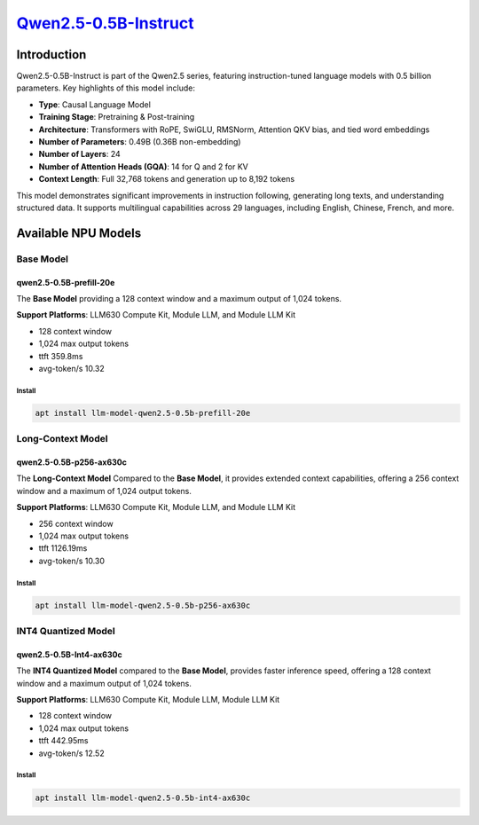 `Qwen2.5-0.5B-Instruct <https://huggingface.co/Qwen/Qwen2.5-0.5B-Instruct>`_
============================================================================

Introduction
------------

Qwen2.5-0.5B-Instruct is part of the Qwen2.5 series, featuring instruction-tuned language models with 0.5 billion parameters. Key highlights of this model include:

- **Type**: Causal Language Model
- **Training Stage**: Pretraining & Post-training
- **Architecture**: Transformers with RoPE, SwiGLU, RMSNorm, Attention QKV bias, and tied word embeddings
- **Number of Parameters**: 0.49B (0.36B non-embedding)
- **Number of Layers**: 24
- **Number of Attention Heads (GQA)**: 14 for Q and 2 for KV
- **Context Length**: Full 32,768 tokens and generation up to 8,192 tokens

This model demonstrates significant improvements in instruction following, generating long texts, and understanding structured data. It supports multilingual capabilities across 29 languages, including English, Chinese, French, and more.

Available NPU Models
--------------------

Base Model
~~~~~~~~~~

qwen2.5-0.5B-prefill-20e
^^^^^^^^^^^^^^^^^^^^^^^^

The **Base Model** providing a 128 context window and a maximum output of 1,024 tokens.

**Support Platforms**: LLM630 Compute Kit, Module LLM, and Module LLM Kit

- 128 context window

- 1,024 max output tokens

- ttft 359.8ms

- avg-token/s 10.32

Install
"""""""

.. code-block:: shell

    apt install llm-model-qwen2.5-0.5b-prefill-20e

Long-Context Model
~~~~~~~~~~~~~~~~~~

qwen2.5-0.5B-p256-ax630c
^^^^^^^^^^^^^^^^^^^^^^^^

The **Long-Context Model** Compared to the **Base Model**, it provides extended context capabilities, offering a 256 context window and a maximum of 1,024 output tokens.

**Support Platforms**: LLM630 Compute Kit, Module LLM, and Module LLM Kit

- 256 context window

- 1,024 max output tokens

- ttft 1126.19ms

- avg-token/s 10.30

Install
"""""""

.. code-block:: shell

    apt install llm-model-qwen2.5-0.5b-p256-ax630c

INT4 Quantized Model
~~~~~~~~~~~~~~~~~~~~

qwen2.5-0.5B-Int4-ax630c
^^^^^^^^^^^^^^^^^^^^^^^^

The **INT4 Quantized Model** compared to the **Base Model**, provides faster inference speed, offering a 128 context window and a maximum output of 1,024 tokens.

**Support Platforms**: LLM630 Compute Kit, Module LLM, Module LLM Kit

- 128 context window

- 1,024 max output tokens

- ttft 442.95ms

- avg-token/s 12.52

Install
"""""""

.. code-block:: shell

    apt install llm-model-qwen2.5-0.5b-int4-ax630c